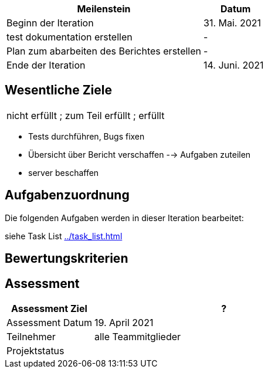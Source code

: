 [%header, cols="3,1"]
|===
| Meilenstein
| Datum

| Beginn der Iteration | 31. Mai. 2021
|test dokumentation erstellen | -
| Plan zum abarbeiten des Berichtes erstellen | -
 | Ende der Iteration | 14. Juni. 2021
|===


== Wesentliche Ziele
|===
[red]#nicht erfüllt# ; [yellow]#zum Teil erfüllt# ; [green]#erfüllt#
|===
* Tests durchführen, Bugs fixen
* Übersicht über Bericht verschaffen --> Aufgaben zuteilen
* server beschaffen 




== Aufgabenzuordnung

Die folgenden Aufgaben werden in dieser Iteration bearbeitet:

siehe Task List <<../task_list.adoc#>>




== Bewertungskriterien


== Assessment

[%header, cols="1,3"]
|===
| Assessment Ziel | ?
| Assessment Datum | 19. April 2021
| Teilnehmer | alle Teammitglieder
| Projektstatus	| 
|===
